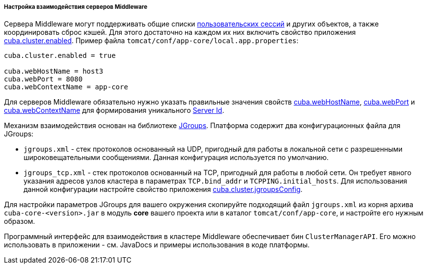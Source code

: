 :sourcesdir: ../../../../../source

[[cluster_mw_server]]
===== Настройка взаимодействия серверов Middleware

Сервера Middleware могут поддерживать общие списки <<userSession,пользовательских сессий>> и других объектов, а также координировать сброс кэшей. Для этого достаточно на каждом их них включить свойство приложения <<cuba.cluster.enabled,cuba.cluster.enabled>>. Пример файла `tomcat/conf/app-core/local.app.properties`:

[source, plain]
----
cuba.cluster.enabled = true

cuba.webHostName = host3
cuba.webPort = 8080
cuba.webContextName = app-core
----

Для серверов Middleware обязательно нужно указать правильные значения свойств <<cuba.webHostName,cuba.webHostName>>, <<cuba.webPort,cuba.webPort>> и <<cuba.webContextName,cuba.webContextName>> для формирования уникального <<serverId,Server Id>>.

Механизм взаимодействия основан на библиотеке link:$$http://www.jgroups.org$$[JGroups]. Платформа содержит два конфигурационных файла для JGroups:

* `jgroups.xml` - стек протоколов основанный на UDP, пригодный для работы в локальной сети с разрешенными широковещательными сообщениями. Данная конфигурация используется по умолчанию.

* `jgroups_tcp.xml` - стек протоколов основанный на TCP, пригодный для работы в любой сети. Он требует явного указания адресов узлов кластера в параметрах `TCP.bind_addr` и `TCPPING.initial_hosts`. Для использования данной конфигурации настройте свойство приложения <<cuba.cluster.jgroupsConfig,cuba.cluster.jgroupsConfig>>.

Для настройки параметров JGroups для вашего окружения скопируйте подходящий файл `jgroups.xml` из корня архива `cuba-core-<version>.jar` в модуль *core* вашего проекта или в каталог `tomcat/conf/app-core`, и настройте его нужным образом.

Программный интерфейс для взаимодействия в кластере Middleware обеспечивает бин `ClusterManagerAPI`. Его можно использовать в приложении - см. JavaDocs и примеры использования в коде платформы.

